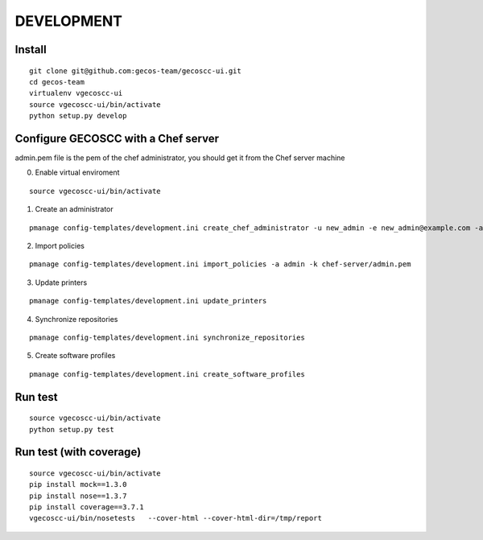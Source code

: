 ===========
DEVELOPMENT
===========

Install
=======

::

    git clone git@github.com:gecos-team/gecoscc-ui.git
    cd gecos-team
    virtualenv vgecoscc-ui
    source vgecoscc-ui/bin/activate
    python setup.py develop


Configure GECOSCC with a Chef server
====================================

admin.pem file is the pem of the chef administrator, you should get it from the Chef server machine

0. Enable virtual enviroment

::

    source vgecoscc-ui/bin/activate

1. Create an administrator

::

    pmanage config-templates/development.ini create_chef_administrator -u new_admin -e new_admin@example.com -a admin -k admin.pem -n -s

2. Import policies

::

    pmanage config-templates/development.ini import_policies -a admin -k chef-server/admin.pem

3. Update printers

::

    pmanage config-templates/development.ini update_printers

4. Synchronize repositories

::

    pmanage config-templates/development.ini synchronize_repositories

5. Create software profiles

::

    pmanage config-templates/development.ini create_software_profiles



Run test
========

::

    source vgecoscc-ui/bin/activate
    python setup.py test


Run test (with coverage)
========================


::

    source vgecoscc-ui/bin/activate
    pip install mock==1.3.0
    pip install nose==1.3.7
    pip install coverage==3.7.1
    vgecoscc-ui/bin/nosetests   --cover-html --cover-html-dir=/tmp/report

